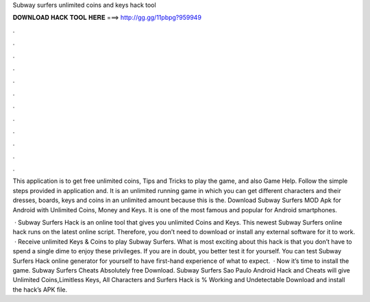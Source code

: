 Subway surfers unlimited coins and keys hack tool



𝐃𝐎𝐖𝐍𝐋𝐎𝐀𝐃 𝐇𝐀𝐂𝐊 𝐓𝐎𝐎𝐋 𝐇𝐄𝐑𝐄 ===> http://gg.gg/11pbpg?959949



.



.



.



.



.



.



.



.



.



.



.



.

This application is to get free unlimited coins, Tips and Tricks to play the game, and also Game Help. Follow the simple steps provided in application and. It is an unlimited running game in which you can get different characters and their dresses, boards, keys and coins in an unlimited amount because this is the. Download Subway Surfers MOD Apk for Android with Unlimited Coins, Money and Keys. It is one of the most famous and popular for Android smartphones.

 · Subway Surfers Hack is an online tool that gives you unlimited Coins and Keys. This newest Subway Surfers online hack runs on the latest online script. Therefore, you don’t need to download or install any external software for it to work.  · Receive unlimited Keys & Coins to play Subway Surfers. What is most exciting about this hack is that you don’t have to spend a single dime to enjoy these privileges. If you are in doubt, you better test it for yourself. You can test Subway Surfers Hack online generator for yourself to have first-hand experience of what to expect.  · Now it’s time to install the game. Subway Surfers Cheats Absolutely free Download. Subway Surfers Sao Paulo Android Hack and Cheats will give Unlimited Coins,Limitless Keys, All Characters and  Surfers Hack is % Working and Undetectable Download and install the hack’s APK file.
